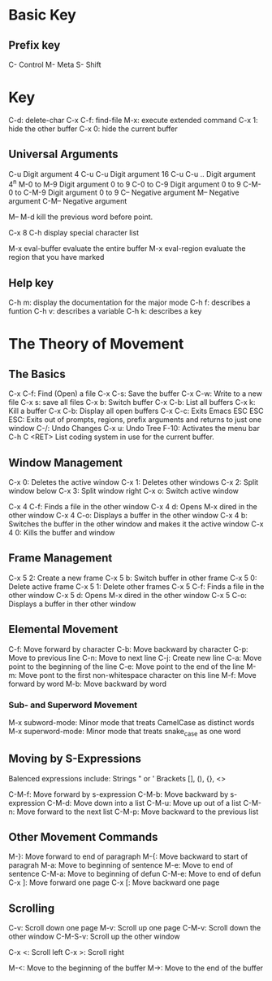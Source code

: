 * Basic Key
** Prefix key

C- Control
M- Meta
S- Shift

* Key

C-d: delete-char
C-x C-f: find-file
M-x: execute extended command
C-x 1: hide the other buffer
C-x 0: hide the current buffer


** Universal Arguments

C-u Digit argument 4
C-u C-u Digit argument 16
C-u C-u .. Digit argument 4^n
M-0 to M-9 Digit argument 0 to 9
C-0 to C-9 Digit argument 0 to 9
C-M-0 to C-M-9 Digit argument 0 to 9
C-- Negative argument
M-- Negative argument
C-M-- Negative argument


M-- M-d kill the previous word before point.

C-x 8 C-h display special character list 


M-x eval-buffer  evaluate the entire buffer
M-x eval-region  evaluate the region that you have marked

** Help key
C-h m: display the documentation for the major mode
C-h f: describes a funtion
C-h v: describes a variable
C-h k: describes a key

* The Theory of Movement

** The Basics
C-x C-f: Find (Open) a file
C-x C-s: Save the buffer
C-x C-w: Write to a new file
C-x s: save all files
C-x b: Switch buffer
C-x C-b: List all buffers
C-x k: Kill a buffer
C-x C-b: Display all open buffers
C-x C-c: Exits Emacs
ESC ESC ESC: Exits out of prompts, regions, prefix arguments and returns to just one window
C-/: Undo Changes
C-x u: Undo Tree
F-10: Activates the menu bar
C-h C <RET> List coding system in use for the current buffer.


** Window Management

C-x 0: Deletes the active window
C-x 1: Deletes other windows
C-x 2: Split window below
C-x 3: Split window right
C-x o: Switch active window

C-x 4 C-f: Finds a file in the other window
C-x 4 d: Opens M-x dired in the other window
C-x 4 C-o: Displays a buffer in the other window
C-x 4 b: Switches the buffer in the other window and makes it the active window
C-x 4 0: Kills the buffer and window

** Frame Management

C-x 5 2: Create a new frame
C-x 5 b: Switch buffer in other frame
C-x 5 0: Delete active frame
C-x 5 1: Delete other frames
C-x 5 C-f: Finds a file in the other window
C-x 5 d: Opens M-x dired in the other window
C-x 5 C-o: Displays a buffer in ther other window

** Elemental Movement

C-f: Move forward by character
C-b: Move backward by character
C-p: Move to previous line
C-n: Move to next line
C-j: Create new line
C-a: Move point to the beginning of the line
C-e: Move point to the end of the line
M-m: Move pont to the first non-whitespace character on this line
M-f: Move forward by word
M-b: Move backward by word

*** Sub- and Superword Movement

M-x subword-mode: Minor mode that treats CamelCase as distinct words
M-x superword-mode: Minor mode that treats snake_case as one word

** Moving by S-Expressions

Balenced expressions include:
  Strings " or '
  Brackets [], (), {}, <>

C-M-f: Move forward by s-expression
C-M-b: Move backward by s-expression
C-M-d: Move down into a list
C-M-u: Move up out of a list
C-M-n: Move forward to the next list
C-M-p: Move backward to the previous list

** Other Movement Commands
M-}: Move forward to end of paragraph
M-{: Move backward to start of paragrah
M-a: Move to beginning of sentence
M-e: Move to end of sentence
C-M-a: Move to beginning of defun
C-M-e: Move to end of defun
C-x ]: Move forward one page
C-x [: Move backward one page

** Scrolling
C-v: Scroll down one page
M-v: Scroll up one page
C-M-v: Scroll down the other window
C-M-S-v: Scroll up the other window

C-x <: Scroll left
C-x >: Scroll right
 
M-<: Move to the beginning of the buffer
M->: Move to the end of the buffer
